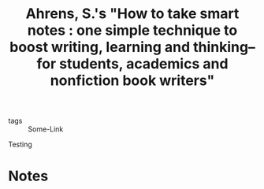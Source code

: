 #+TITLE: Ahrens, S.'s "How to take smart notes : one simple technique to boost writing, learning and thinking-- for students, academics and nonfiction book writers"
#+ROAM_KEY: cite:ahrens2017how
#+CREATED: [2020-07-06 Mon 17:41]
#+MODIFIED: [2020-07-06 Mon 17:41]

- tags :: Some-Link

Testing

* Notes
